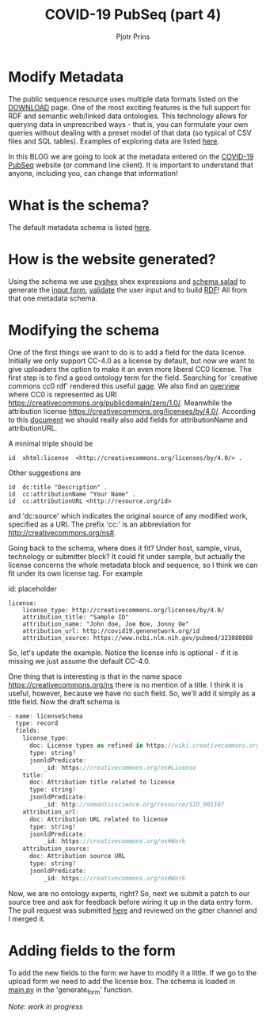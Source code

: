 #+TITLE: COVID-19 PubSeq (part 4)
#+AUTHOR: Pjotr Prins
# C-c C-e h h   publish
# C-c !         insert date (use . for active agenda, C-u C-c ! for date, C-u C-c . for time)
# C-c C-t       task rotate
# RSS_IMAGE_URL: http://xxxx.xxxx.free.fr/rss_icon.png

#+HTML_HEAD: <link rel="Blog stylesheet" type="text/css" href="blog.css" />


* Table of Contents                                                     :TOC:noexport:
 - [[#modify-metadata][Modify Metadata]]
 - [[#what-is-the-schema][What is the schema?]]
 - [[#how-is-the-website-generated][How is the website generated?]]
 - [[#modifying-the-schema][Modifying the schema]]
 - [[#adding-fields-to-the-form][Adding fields to the form]]

* Modify Metadata

The public sequence resource uses multiple data formats listed on the
[[./download][DOWNLOAD]] page. One of the most exciting features is the full support
for RDF and semantic web/linked data ontologies. This technology
allows for querying data in unprescribed ways - that is, you can
formulate your own queries without dealing with a preset model of that
data (so typical of CSV files and SQL tables). Examples of exploring
data are listed [[./blog?id=using-covid-19-pubseq-part1][here]].

In this BLOG we are going to look at the metadata entered on the
[[./][COVID-19 PubSeq]] website (or command line client). It is important to
understand that anyone, including you, can change that information!

* What is the schema?

The default metadata schema is listed [[https://github.com/arvados/bh20-seq-resource/blob/master/bh20sequploader/bh20seq-schema.yml][here]].

* How is the website generated?

Using the schema we use [[https://pypi.org/project/PyShEx/][pyshex]] shex expressions and [[https://github.com/common-workflow-language/schema_salad][schema salad]] to
generate the [[https://github.com/arvados/bh20-seq-resource/blob/edb17e7f7caebfa1e76b21006b1772a33f4f7887/bh20simplewebuploader/templates/form.html#L47][input form]], [[https://github.com/arvados/bh20-seq-resource/blob/edb17e7f7caebfa1e76b21006b1772a33f4f7887/bh20sequploader/qc_metadata.py#L13][validate]] the user input and to build [[https://github.com/arvados/bh20-seq-resource/blob/edb17e7f7caebfa1e76b21006b1772a33f4f7887/workflows/pangenome-generate/merge-metadata.py#L24][RDF]]!
All from that one metadata schema.

* Modifying the schema

One of the first things we want to do is to add a field for the data
license. Initially we only support CC-4.0 as a license by default, but
now we want to give uploaders the option to make it an even more
liberal CC0 license. The first step is to find a good ontology term
for the field. Searching for `creative commons cc0 rdf' rendered this
useful [[https://creativecommons.org/ns][page]].  We also find an [[https://wiki.creativecommons.org/wiki/CC_License_Rdf_Overview][overview]] where CC0 is represented as URI
https://creativecommons.org/publicdomain/zero/1.0/.  Meanwhile the
attribution license https://creativecommons.org/licenses/by/4.0/.
According to this [[https://wiki.creativecommons.org/images/d/d6/Ccrel-1.0.pdf][document]] we should really also add fields for
attributionName and attributionURL.

A minimal triple should be

: id  xhtml:license  <http://creativecommons.org/licenses/by/4.0/> .

Other suggestions are

: id  dc:title "Description" .
: id  cc:attributionName "Your Name" .
: id  cc:attributionURL <http://resource.org/id>

and 'dc:source' which indicates the original source of any modified
work, specified as a URI.
The prefix 'cc:' is an abbreviation for http://creativecommons.org/ns#.

Going back to the schema, where does it fit? Under host, sample,
virus, technology or submitter block? It could fit under sample, but
actually the license concerns the whole metadata block and sequence,
so I think we can fit under its own license tag. For example


id: placeholder

: license:
:     license_type: http://creativecommons.org/licenses/by/4.0/
:     attribution_title: "Sample ID"
:     attribution_name: "John doe, Joe Boe, Jonny Oe"
:     attribution_url: http://covid19.genenetwork.org/id
:     attribution_source: https://www.ncbi.nlm.nih.gov/pubmed/323088888

So, let's update the example. Notice the license info is optional - if it is missing
we just assume the default CC-4.0.

One thing that is interesting is that in the name space https://creativecommons.org/ns there
is no mention of a title. I think it is useful, however, because we have no such field.
So, we'll add it simply as a title field. Now the draft schema is

#+BEGIN_SRC js
- name: licenseSchema
  type: record
  fields:
    license_type:
      doc: License types as refined in https://wiki.creativecommons.org/images/d/d6/Ccrel-1.0.pdf
      type: string?
      jsonldPredicate:
          _id: https://creativecommons.org/ns#License
    title:
      doc: Attribution title related to license
      type: string?
      jsonldPredicate:
          _id: http://semanticscience.org/resource/SIO_001167
    attribution_url:
      doc: Attribution URL related to license
      type: string?
      jsonldPredicate:
          _id: https://creativecommons.org/ns#Work
    attribution_source:
      doc: Attribution source URL
      type: string?
      jsonldPredicate:
          _id: https://creativecommons.org/ns#Work
#+END_SRC

Now, we are no ontology experts, right? So, next we submit a patch to
our source tree and ask for feedback before wiring it up in the data
entry form. The pull request was submitted [[https://github.com/arvados/bh20-seq-resource/pull/97][here]] and reviewed on the
gitter channel and I merged it.

* Adding fields to the form

To add the new fields to the form we have to modify it a little. If we
go to the upload form we need to add the license box. The schema is
loaded in [[https://github.com/arvados/bh20-seq-resource/blob/a0c8ebd57b875f265e8b0efec4abfaf892eb6c45/bh20simplewebuploader/main.py#L229][main.py]] in the 'generate_form' function.

/Note: work in progress/
